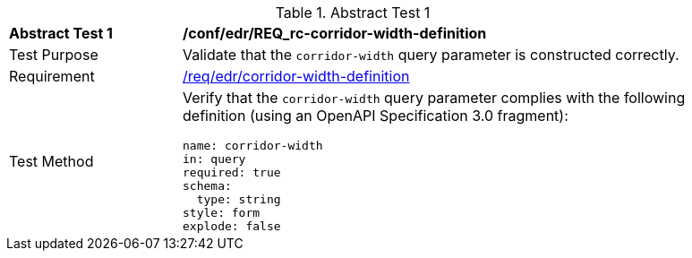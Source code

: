 // [[ats_collections_rc-corridor-width-definition]]
{counter2:ats-id}
[width="90%",cols="2,6a"]
.Abstract Test {ats-id}
|===
^|*Abstract Test {ats-id}* |*/conf/edr/REQ_rc-corridor-width-definition*
^|Test Purpose |Validate that the `corridor-width` query parameter is constructed correctly.
^|Requirement |<<req_collections_rc-corridor-width-definition,/req/edr/corridor-width-definition>>
^|Test Method |Verify that the `corridor-width` query parameter complies with the following definition (using an OpenAPI Specification 3.0 fragment):

[source,YAML]
----
name: corridor-width
in: query
required: true
schema:
  type: string
style: form
explode: false
----
|===
